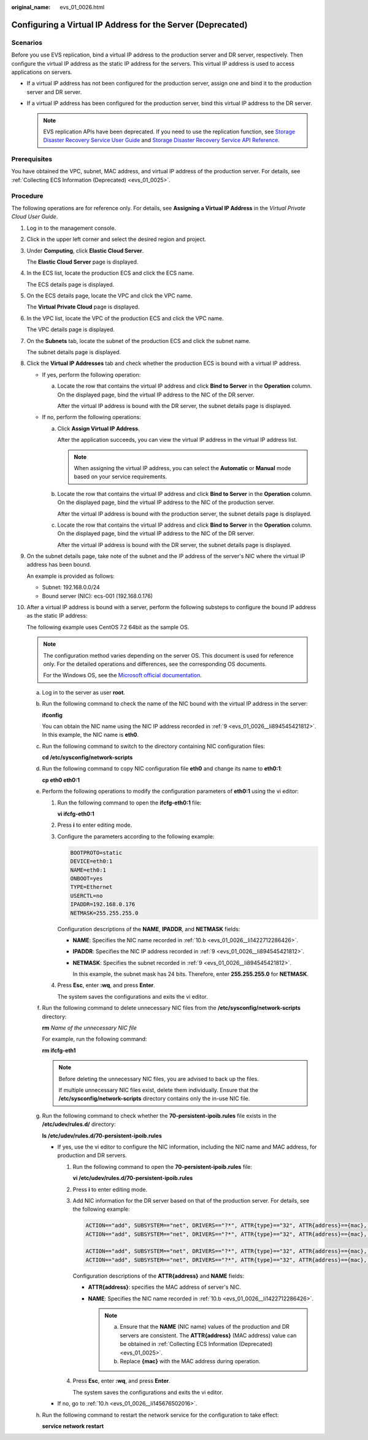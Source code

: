 :original_name: evs_01_0026.html

.. _evs_01_0026:

Configuring a Virtual IP Address for the Server (Deprecated)
============================================================

Scenarios
---------

Before you use EVS replication, bind a virtual IP address to the production server and DR server, respectively. Then configure the virtual IP address as the static IP address for the servers. This virtual IP address is used to access applications on servers.

-  If a virtual IP address has not been configured for the production server, assign one and bind it to the production server and DR server.
-  If a virtual IP address has been configured for the production server, bind this virtual IP address to the DR server.

   .. note::

      EVS replication APIs have been deprecated. If you need to use the replication function, see `Storage Disaster Recovery Service User Guide <https://docs.otc.t-systems.com/en-us/usermanual/sdrs/en-us_topic_0125068221.html>`__ and `Storage Disaster Recovery Service API Reference <https://docs.otc.t-systems.com/en-us/api/sdrs/sdrs_01_0000.html>`__.

Prerequisites
-------------

You have obtained the VPC, subnet, MAC address, and virtual IP address of the production server. For details, see :ref:`Collecting ECS Information (Deprecated) <evs_01_0025>`.

Procedure
---------

The following operations are for reference only. For details, see **Assigning a Virtual IP Address** in the *Virtual Private Cloud User Guide*.

#. Log in to the management console.

#. Click |image1| in the upper left corner and select the desired region and project.

#. Under **Computing**, click **Elastic Cloud Server**.

   The **Elastic Cloud Server** page is displayed.

#. In the ECS list, locate the production ECS and click the ECS name.

   The ECS details page is displayed.

#. On the ECS details page, locate the VPC and click the VPC name.

   The **Virtual Private Cloud** page is displayed.

#. In the VPC list, locate the VPC of the production ECS and click the VPC name.

   The VPC details page is displayed.

#. On the **Subnets** tab, locate the subnet of the production ECS and click the subnet name.

   The subnet details page is displayed.

#. Click the **Virtual IP Addresses** tab and check whether the production ECS is bound with a virtual IP address.

   -  If yes, perform the following operation:

      a. Locate the row that contains the virtual IP address and click **Bind to Server** in the **Operation** column. On the displayed page, bind the virtual IP address to the NIC of the DR server.

         After the virtual IP address is bound with the DR server, the subnet details page is displayed.

   -  If no, perform the following operations:

      a. Click **Assign Virtual IP Address**.

         After the application succeeds, you can view the virtual IP address in the virtual IP address list.

         .. note::

            When assigning the virtual IP address, you can select the **Automatic** or **Manual** mode based on your service requirements.

      b. Locate the row that contains the virtual IP address and click **Bind to Server** in the **Operation** column. On the displayed page, bind the virtual IP address to the NIC of the production server.

         After the virtual IP address is bound with the production server, the subnet details page is displayed.

      c. Locate the row that contains the virtual IP address and click **Bind to Server** in the **Operation** column. On the displayed page, bind the virtual IP address to the NIC of the DR server.

         After the virtual IP address is bound with the DR server, the subnet details page is displayed.

#. .. _evs_01_0026__li894545421812:

   On the subnet details page, take note of the subnet and the IP address of the server's NIC where the virtual IP address has been bound.

   An example is provided as follows:

   -  Subnet: 192.168.0.0/24
   -  Bound server (NIC): ecs-001 (192.168.0.176)

#. After a virtual IP address is bound with a server, perform the following substeps to configure the bound IP address as the static IP address:

   The following example uses CentOS 7.2 64bit as the sample OS.

   .. note::

      The configuration method varies depending on the server OS. This document is used for reference only. For the detailed operations and differences, see the corresponding OS documents.

      For the Windows OS, see the `Microsoft official documentation <https://docs.microsoft.com/en-us/previous-versions/windows/it-pro/windows-server-2008-R2-and-2008/ff710457(v=ws.10)>`__.

   a. Log in to the server as user **root**.

   b. .. _evs_01_0026__li1422712286426:

      Run the following command to check the name of the NIC bound with the virtual IP address in the server:

      **ifconfig**

      You can obtain the NIC name using the NIC IP address recorded in :ref:`9 <evs_01_0026__li894545421812>`. In this example, the NIC name is **eth0**.

   c. Run the following command to switch to the directory containing NIC configuration files:

      **cd /etc/sysconfig/network-scripts**

   d. Run the following command to copy NIC configuration file **eth0** and change its name to **eth0:1**:

      **cp eth0 eth0:1**

   e. Perform the following operations to modify the configuration parameters of **eth0:1** using the vi editor:

      #. Run the following command to open the **ifcfg-eth0:1** file:

         **vi ifcfg-eth0:1**

      #. Press **i** to enter editing mode.

      #. Configure the parameters according to the following example:

         .. code-block::

            BOOTPROTO=static
            DEVICE=eth0:1
            NAME=eth0:1
            ONBOOT=yes
            TYPE=Ethernet
            USERCTL=no
            IPADDR=192.168.0.176
            NETMASK=255.255.255.0

         Configuration descriptions of the **NAME**, **IPADDR**, and **NETMASK** fields:

         -  **NAME**: Specifies the NIC name recorded in :ref:`10.b <evs_01_0026__li1422712286426>`.

         -  **IPADDR**: Specifies the NIC IP address recorded in :ref:`9 <evs_01_0026__li894545421812>`.

         -  **NETMASK**: Specifies the subnet recorded in :ref:`9 <evs_01_0026__li894545421812>`.

            In this example, the subnet mask has 24 bits. Therefore, enter **255.255.255.0** for **NETMASK**.

      #. Press **Esc**, enter **:wq**, and press **Enter**.

         The system saves the configurations and exits the vi editor.

   f. Run the following command to delete unnecessary NIC files from the **/etc/sysconfig/network-scripts** directory:

      **rm** *Name of the unnecessary NIC file*

      For example, run the following command:

      **rm ifcfg-eth1**

      .. note::

         Before deleting the unnecessary NIC files, you are advised to back up the files.

         If multiple unnecessary NIC files exist, delete them individually. Ensure that the **/etc/sysconfig/network-scripts** directory contains only the in-use NIC file.

   g. Run the following command to check whether the **70-persistent-ipoib.rules** file exists in the **/etc/udev/rules.d/** directory:

      **ls /etc/udev/rules.d/70-persistent-ipoib.rules**

      -  If yes, use the vi editor to configure the NIC information, including the NIC name and MAC address, for production and DR servers.

         #. Run the following command to open the **70-persistent-ipoib.rules** file:

            **vi /etc/udev/rules.d/70-persistent-ipoib.rules**

         #. Press **i** to enter editing mode.

         #. Add NIC information for the DR server based on that of the production server. For details, see the following example:

            .. code-block::

               ACTION=="add", SUBSYSTEM=="net", DRIVERS=="?*", ATTR{type}=="32", ATTR{address}=={mac}, NAME="eth0"
               ACTION=="add", SUBSYSTEM=="net", DRIVERS=="?*", ATTR{type}=="32", ATTR{address}=={mac}, NAME="eth1"

               ACTION=="add", SUBSYSTEM=="net", DRIVERS=="?*", ATTR{type}=="32", ATTR{address}=={mac}, NAME="eth0"
               ACTION=="add", SUBSYSTEM=="net", DRIVERS=="?*", ATTR{type}=="32", ATTR{address}=={mac}, NAME="eth1"

            Configuration descriptions of the **ATTR{address}** and **NAME** fields:

            -  **ATTR{address}**: specifies the MAC address of server's NIC.
            -  **NAME**: Specifies the NIC name recorded in :ref:`10.b <evs_01_0026__li1422712286426>`.

               .. note::

                  a. Ensure that the **NAME** (NIC name) values of the production and DR servers are consistent. The **ATTR{address}** (MAC address) value can be obtained in :ref:`Collecting ECS Information (Deprecated) <evs_01_0025>`.

                  b. Replace **{mac}** with the MAC address during operation.

         #. Press **Esc**, enter **:wq**, and press **Enter**.

            The system saves the configurations and exits the vi editor.

      -  If no, go to :ref:`10.h <evs_01_0026__li145676502016>`.

   h. .. _evs_01_0026__li145676502016:

      Run the following command to restart the network service for the configuration to take effect:

      **service network restart**

.. |image1| image:: /_static/images/en-us_image_0237893718.png

